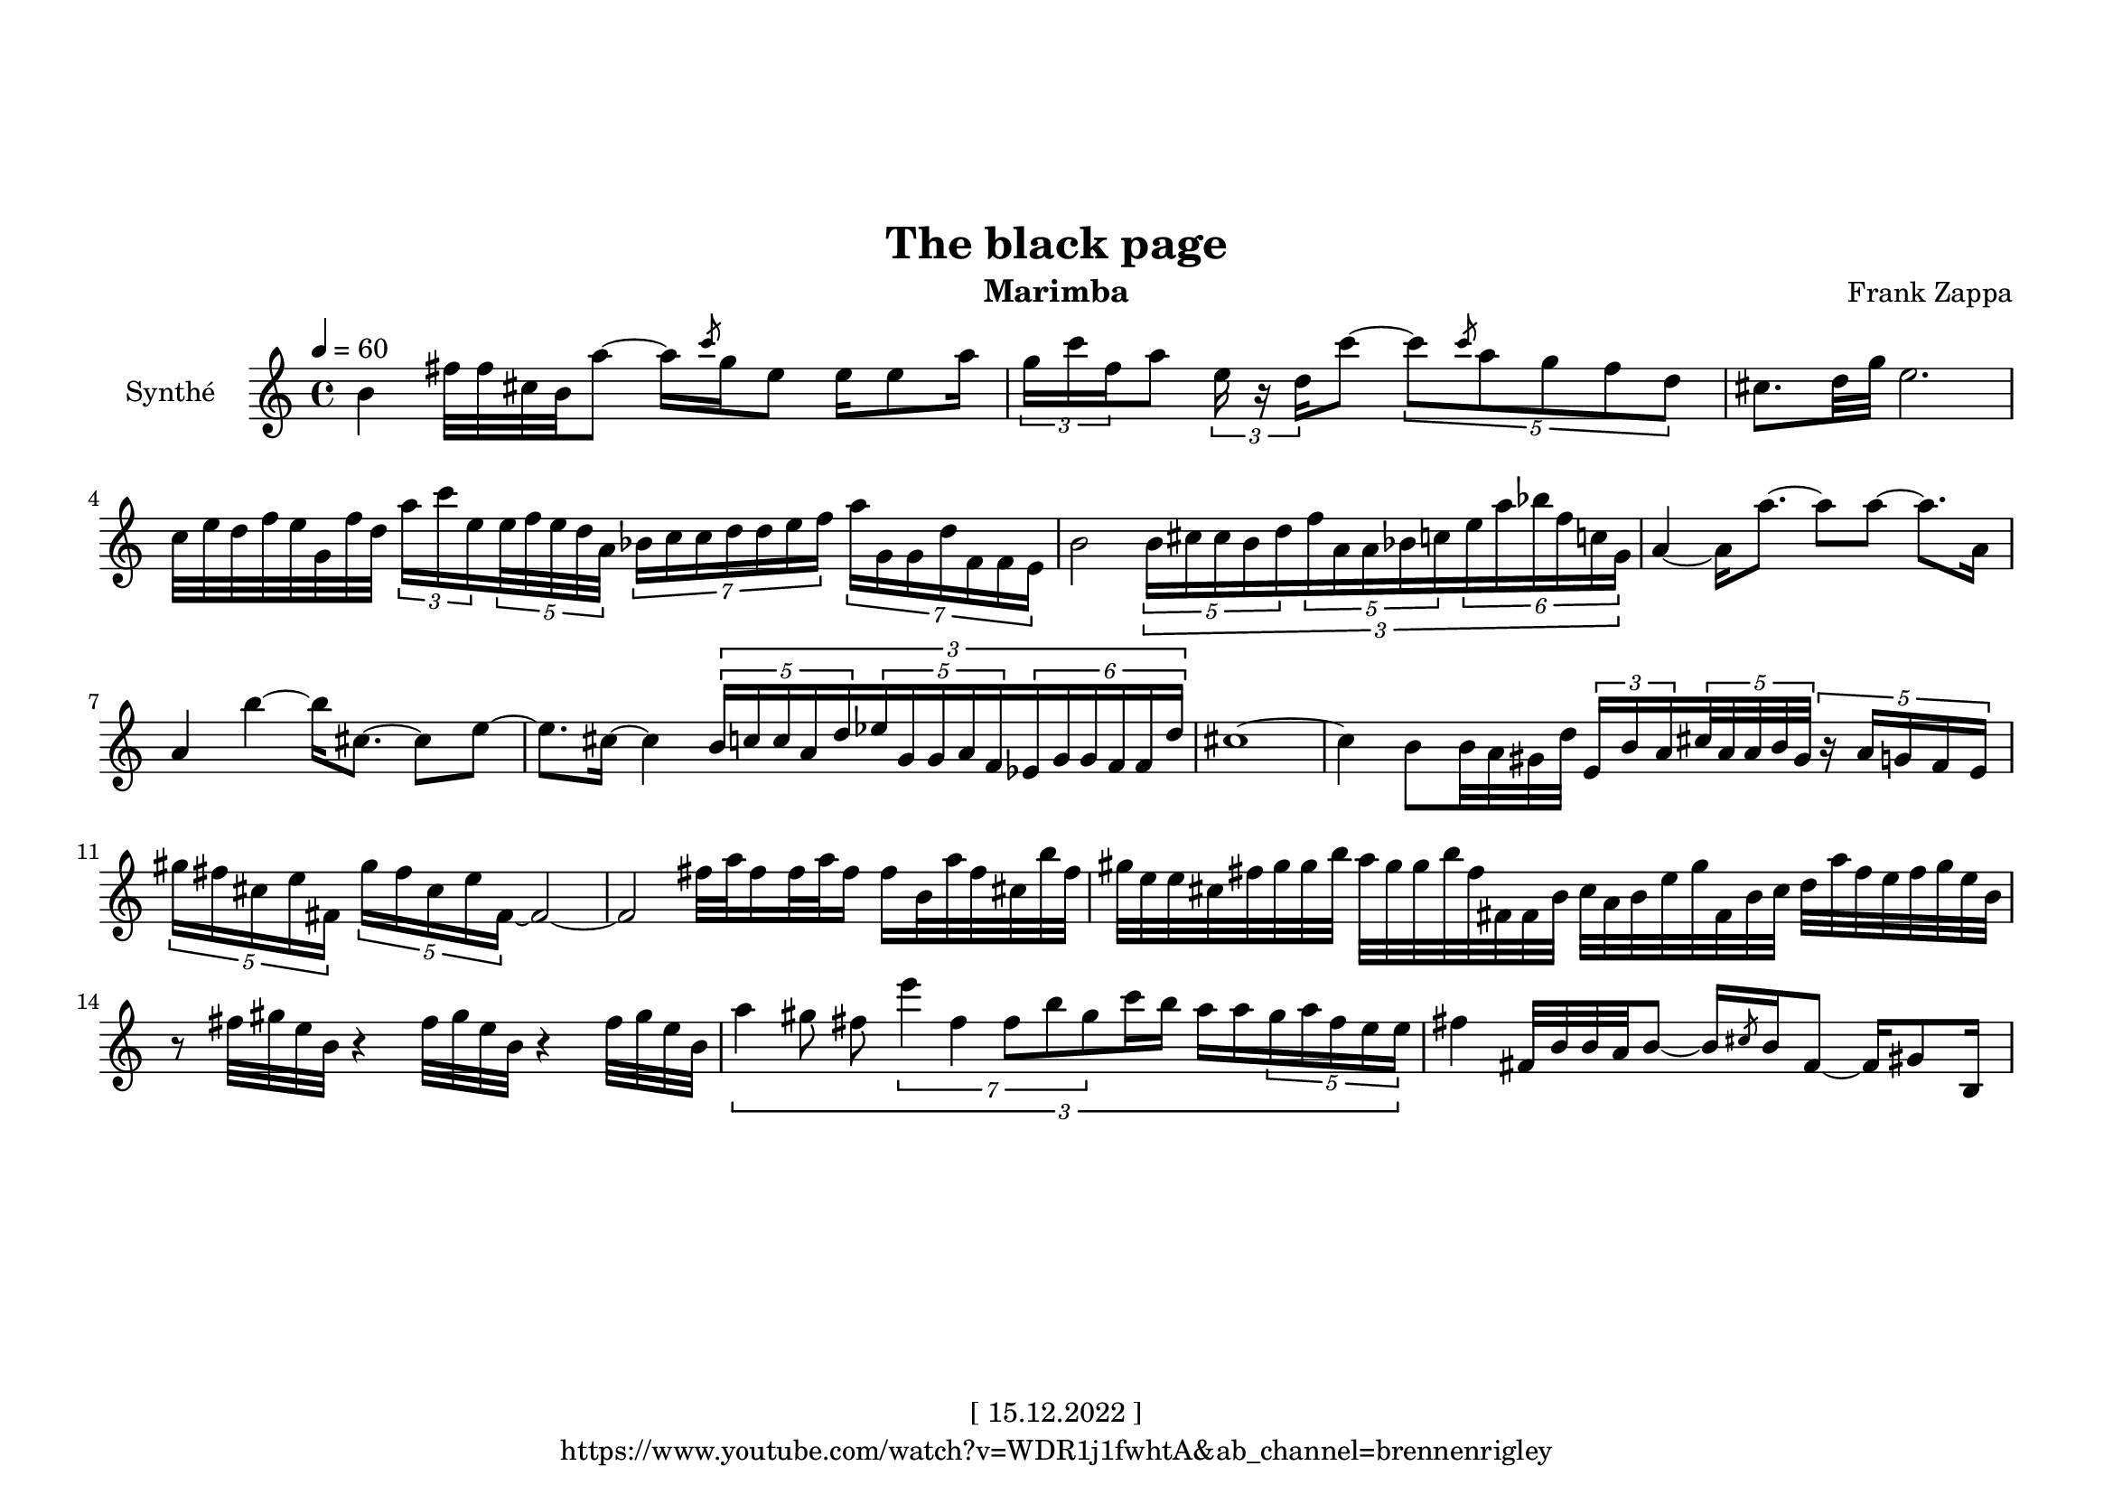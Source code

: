 \version "2.22.0"
\language "italiano"

\header {
  title = "The black page"
  instrument = "Marimba"
  composer = "Frank Zappa"
  copyright = "[ 15.12.2022 ]"
  tagline = "https://www.youtube.com/watch?v=WDR1j1fwhtA&ab_channel=brennenrigley"
}

\paper {
  #(set-paper-size "a4landscape")
  top-margin = 30
}

global = {
  \key la \minor
  \time 4/4
  \tempo 4=60
}

partition = \relative do'' {
  \global
  \set Voice.beatStructure = 1,1,1,1
  \override TupletBracket.bracket-visibility = ##t
  
  si4 
  fad'32 fad dod si la'8  ~  la16  \slashedGrace do8 sol16  mi8 
  mi16 mi8 la16  \tuplet 3/2 { sol16 do  fa, }  la8  \tuplet 3/2 {  mi16 r re  }  do'8   ~ 
  \tuplet 5/4 { do8 \slashedGrace do8 la sol fa re } 
  dod8. [ re32 sol ] mi2.
  do32 mi re fa mi sol, fa' re 
  \tuplet 3/2 { la'16 do mi, } \tuplet 5/4 { mi32 fa mi re la } \tuplet 7/4 { sib16 do do re re mi fa }
  \tuplet 7/4 { la sol, sol re' fa, fa mi } 
  
  si'2
  \tuplet 3/2 {
  \tuplet 5/4 { si16 dod dod si re  }
  \tuplet 5/4 { fa la, la sib do }
  \tuplet 6/4 { mi la sib fa do! sol } 
              }
  
  la4 ~ la16 la'8. ~ la8 la8 ~ la8. la,16
  la4 si' ~ si16 dod,8. ~ dod8 mi ~
  mi8. dod16 ~ dod4
  \tuplet 3/2 {
  \tuplet 5/4 { si16 do do la re }
  \tuplet 5/4 { mib sol, sol la fa }
  \tuplet 6/4 { mib sol sol fa fa re'   }
  }
  dod1 ~ 
  dod4 si8 si32 la sold re' \tuplet 3/2 { mi,16 si' la } 
  \tuplet 5/4 { dod32 la la si sold } \tuplet 5/4 { r16 la sol fa mi }
  
  \tuplet 5/4 { sold'16 fad dod mi fad, } \tuplet 5/4 { sold'16 fad dod mi fad, ~ } fad2 ~
  fad fad'32 la fad16 fad32 la fad16 fad si,32 la' fad dod si' fad
  
  sold mi mi dod fad sold sold si la sold sold si fad fad, fad si dod la si mi
  sold fad, si dod re la' fad mi fad sold mi si
  %14
  r8 fad'32 sold mi si r4 fad'32 sold mi si r4 fad'32 sold mi si
  
  \tuplet 3/2 {
  la'4 sold8 fad \tuplet 7/4 { mi'4 fad, fad8 si sold } do16 si la la 
  \tuplet 5/4 { sold la fad mi mi } 
  }
  %16
  fad4 fad,32 si si la si8 ~ si16 \slashedGrace dod8 si16 fad8 ~ fad16 sold8 si,16

}

\score {
  \new Staff \with {
    instrumentName = "Synthé"
    midiInstrument = "xylophone"
  } \partition
  \layout { }
  \midi { }
}
